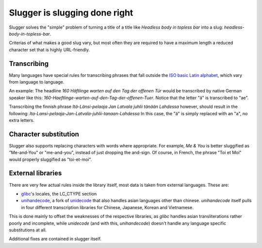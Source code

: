 Slugger is slugging done right
==============================
Slugger solves the "simple" problem of turning a title of a title like
*Headless body in topless bar* into a slug: *headless-body-in-topless-bar*.

Criterias of what makes a good slug vary, but most often they are required to
have a maximum length a reduced character set that is highly URL-friendly.

Transcribing
-----------
Many languages have special rules for transcribing phrases that fall
outside the `ISO basic Latin alphabet
<http://en.wikipedia.org/wiki/ISO_basic_Latin_alphabet>`_, which vary from
language to language.

An example: The headline *160 Häftlinge warten auf den Tag der offenen Tür*
would be transcribed by native German speaker like this:
*160-Haeftlinge-warten-auf-den-Tag-der-offenen-Tuer*. Notice that the letter
"ä" is transcribed to "ae".

Transcribing the finnish phrase *Itä-Länsi-pelaaja Jan Latvala juhlii tänään
Lahdessa* however, should result in the following:
*Ita-Lansi-pelaaja-Jan-Latvala-juhlii-tanaan-Lahdessa*
In this case, the "ä" is simply replaced with an "a", no extra letters.

Character substitution
----------------------
Slugger also supports replacing characters with words where appropriate. For
example, *Me & You* is better sluggified as "Me-and-You" or "me-and-you",
instead of just dropping the and-sign. Of course, in French, the phrase "Toi et
Moi" would properly sluggified as "toi-et-moi".

External libraries
------------------
There are very few actual rules inside the library itself, most data is taken
from external languages. These are:

* `glibc <http://en.wikipedia.org/wiki/GNU_C_Library>`_'s locales, the LC_CTYPE
  section
* `unihandecode <https://launchpad.net/unihandecode>`_, a fork of `unidecode
  <http://pypi.python.org/pypi/Unidecode/0.04.9>`_ that also handles asian
  languages other than chinese. *unihandecode* itself pulls in four different
  transcription libraries for Chinese, Japanese, Korean and Vietnamese.

This is done mainly to offset the weaknesses of the respective libraries, as
*glibc* handles asian transliterations rather poorly and incomplete, while
*unidecode* (and with this, *unihandecode*) doesn't handle any language
specific substitutions at all.

Additional fixes are contained in slugger itself.
